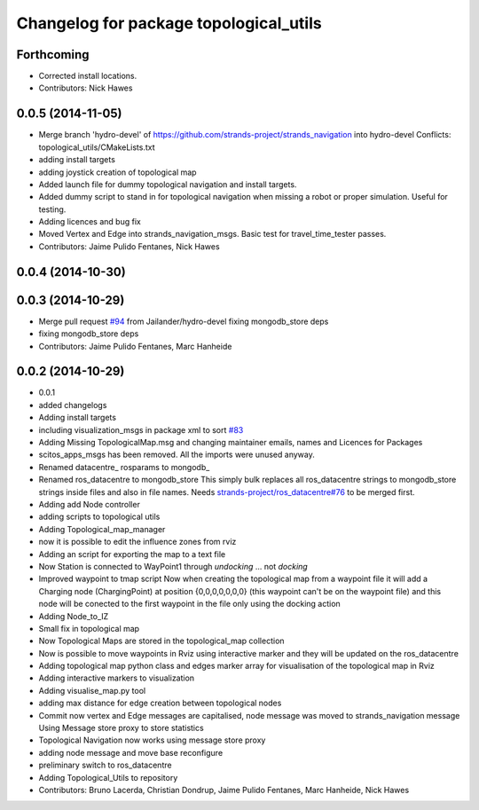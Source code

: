 ^^^^^^^^^^^^^^^^^^^^^^^^^^^^^^^^^^^^^^^
Changelog for package topological_utils
^^^^^^^^^^^^^^^^^^^^^^^^^^^^^^^^^^^^^^^

Forthcoming
-----------
* Corrected install locations.
* Contributors: Nick Hawes

0.0.5 (2014-11-05)
------------------
* Merge branch 'hydro-devel' of https://github.com/strands-project/strands_navigation into hydro-devel
  Conflicts:
  topological_utils/CMakeLists.txt
* adding install targets
* adding joystick creation of topological map
* Added launch file for dummy topological navigation and install targets.
* Added dummy script to stand in for topological navigation when missing a robot or proper simulation.
  Useful for testing.
* Adding licences and bug fix
* Moved Vertex and Edge into strands_navigation_msgs.
  Basic test for travel_time_tester passes.
* Contributors: Jaime Pulido Fentanes, Nick Hawes

0.0.4 (2014-10-30)
------------------

0.0.3 (2014-10-29)
------------------
* Merge pull request `#94 <https://github.com/strands-project/strands_navigation/issues/94>`_ from Jailander/hydro-devel
  fixing mongodb_store deps
* fixing mongodb_store deps
* Contributors: Jaime Pulido Fentanes, Marc Hanheide

0.0.2 (2014-10-29)
------------------
* 0.0.1
* added changelogs
* Adding install targets
* including visualization_msgs in package xml to sort `#83 <https://github.com/strands-project/strands_navigation/issues/83>`_
* Adding Missing TopologicalMap.msg and changing maintainer emails, names and Licences for Packages
* scitos_apps_msgs has been removed.
  All the imports were unused anyway.
* Renamed datacentre_ rosparams to mongodb_
* Renamed ros_datacentre to mongodb_store
  This simply bulk replaces all ros_datacentre strings to mongodb_store strings inside files and also in file names.
  Needs `strands-project/ros_datacentre#76 <https://github.com/strands-project/ros_datacentre/issues/76>`_ to be merged first.
* Adding add Node controller
* adding scripts to topological utils
* Adding Topological_map_manager
* now it is possible to edit the influence zones from rviz
* Adding an script for exporting the map to a text file
* Now Station is connected to WayPoint1 through `undocking`
  ... not `docking`
* Improved waypoint to tmap script
  Now when creating the topological map from a waypoint file it will add a
  Charging node (ChargingPoint) at position {0,0,0,0,0,0,0}
  (this waypoint can't be on the waypoint file) and this node will
  be conected to the first waypoint in the file only using the
  docking action
* Adding Node_to_IZ
* Small fix in topological map
* Now Topological Maps are stored in the topological_map collection
* Now is possible to move waypoints in Rviz using interactive marker and they will be updated on the ros_datacentre
* Adding topological map python class and edges marker array for visualisation of the topological map in Rviz
* Adding interactive markers to visualization
* Adding visualise_map.py tool
* adding max distance for edge creation between topological nodes
* Commit now vertex and Edge messages are capitalised, node message was moved to strands_navigation message
  Using Message store proxy to store statistics
* Topological Navigation now works using message store proxy
* adding node message and move base reconfigure
* preliminary switch to ros_datacentre
* Adding Topological_Utils to repository
* Contributors: Bruno Lacerda, Christian Dondrup, Jaime Pulido Fentanes, Marc Hanheide, Nick Hawes
